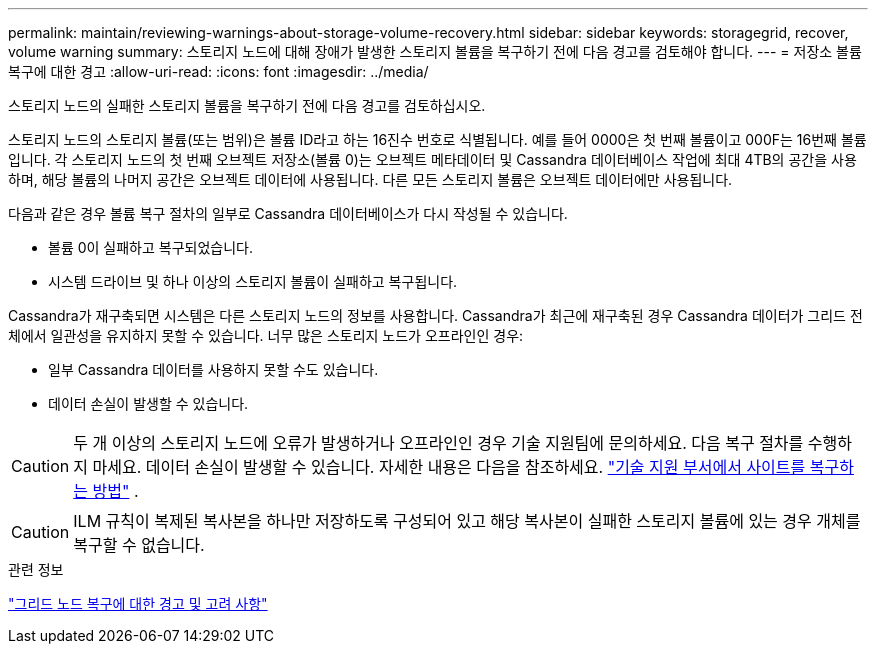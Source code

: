 ---
permalink: maintain/reviewing-warnings-about-storage-volume-recovery.html 
sidebar: sidebar 
keywords: storagegrid, recover, volume warning 
summary: 스토리지 노드에 대해 장애가 발생한 스토리지 볼륨을 복구하기 전에 다음 경고를 검토해야 합니다. 
---
= 저장소 볼륨 복구에 대한 경고
:allow-uri-read: 
:icons: font
:imagesdir: ../media/


[role="lead"]
스토리지 노드의 실패한 스토리지 볼륨을 복구하기 전에 다음 경고를 검토하십시오.

스토리지 노드의 스토리지 볼륨(또는 범위)은 볼륨 ID라고 하는 16진수 번호로 식별됩니다. 예를 들어 0000은 첫 번째 볼륨이고 000F는 16번째 볼륨입니다. 각 스토리지 노드의 첫 번째 오브젝트 저장소(볼륨 0)는 오브젝트 메타데이터 및 Cassandra 데이터베이스 작업에 최대 4TB의 공간을 사용하며, 해당 볼륨의 나머지 공간은 오브젝트 데이터에 사용됩니다. 다른 모든 스토리지 볼륨은 오브젝트 데이터에만 사용됩니다.

다음과 같은 경우 볼륨 복구 절차의 일부로 Cassandra 데이터베이스가 다시 작성될 수 있습니다.

* 볼륨 0이 실패하고 복구되었습니다.
* 시스템 드라이브 및 하나 이상의 스토리지 볼륨이 실패하고 복구됩니다.


Cassandra가 재구축되면 시스템은 다른 스토리지 노드의 정보를 사용합니다.  Cassandra가 최근에 재구축된 경우 Cassandra 데이터가 그리드 전체에서 일관성을 유지하지 못할 수 있습니다.  너무 많은 스토리지 노드가 오프라인인 경우:

* 일부 Cassandra 데이터를 사용하지 못할 수도 있습니다.
* 데이터 손실이 발생할 수 있습니다.



CAUTION: 두 개 이상의 스토리지 노드에 오류가 발생하거나 오프라인인 경우 기술 지원팀에 문의하세요.  다음 복구 절차를 수행하지 마세요.  데이터 손실이 발생할 수 있습니다. 자세한 내용은 다음을 참조하세요. link:how-site-recovery-is-performed-by-technical-support.html["기술 지원 부서에서 사이트를 복구하는 방법"] .


CAUTION: ILM 규칙이 복제된 복사본을 하나만 저장하도록 구성되어 있고 해당 복사본이 실패한 스토리지 볼륨에 있는 경우 개체를 복구할 수 없습니다.

.관련 정보
link:warnings-and-considerations-for-grid-node-recovery.html["그리드 노드 복구에 대한 경고 및 고려 사항"]
